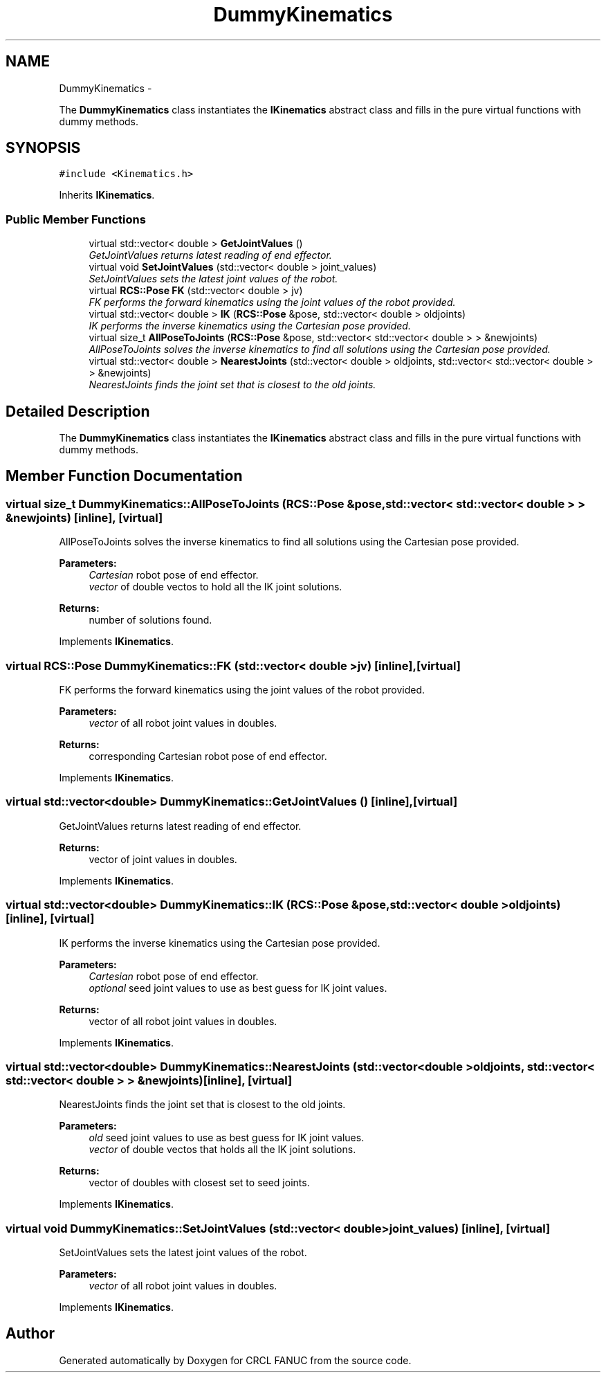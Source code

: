 .TH "DummyKinematics" 3 "Fri Mar 18 2016" "CRCL FANUC" \" -*- nroff -*-
.ad l
.nh
.SH NAME
DummyKinematics \- 
.PP
The \fBDummyKinematics\fP class instantiates the \fBIKinematics\fP abstract class and fills in the pure virtual functions with dummy methods\&.  

.SH SYNOPSIS
.br
.PP
.PP
\fC#include <Kinematics\&.h>\fP
.PP
Inherits \fBIKinematics\fP\&.
.SS "Public Member Functions"

.in +1c
.ti -1c
.RI "virtual std::vector< double > \fBGetJointValues\fP ()"
.br
.RI "\fIGetJointValues returns latest reading of end effector\&. \fP"
.ti -1c
.RI "virtual void \fBSetJointValues\fP (std::vector< double > joint_values)"
.br
.RI "\fISetJointValues sets the latest joint values of the robot\&. \fP"
.ti -1c
.RI "virtual \fBRCS::Pose\fP \fBFK\fP (std::vector< double > jv)"
.br
.RI "\fIFK performs the forward kinematics using the joint values of the robot provided\&. \fP"
.ti -1c
.RI "virtual std::vector< double > \fBIK\fP (\fBRCS::Pose\fP &pose, std::vector< double > oldjoints)"
.br
.RI "\fIIK performs the inverse kinematics using the Cartesian pose provided\&. \fP"
.ti -1c
.RI "virtual size_t \fBAllPoseToJoints\fP (\fBRCS::Pose\fP &pose, std::vector< std::vector< double > > &newjoints)"
.br
.RI "\fIAllPoseToJoints solves the inverse kinematics to find all solutions using the Cartesian pose provided\&. \fP"
.ti -1c
.RI "virtual std::vector< double > \fBNearestJoints\fP (std::vector< double > oldjoints, std::vector< std::vector< double > > &newjoints)"
.br
.RI "\fINearestJoints finds the joint set that is closest to the old joints\&. \fP"
.in -1c
.SH "Detailed Description"
.PP 
The \fBDummyKinematics\fP class instantiates the \fBIKinematics\fP abstract class and fills in the pure virtual functions with dummy methods\&. 
.SH "Member Function Documentation"
.PP 
.SS "virtual size_t DummyKinematics::AllPoseToJoints (\fBRCS::Pose\fP &pose, std::vector< std::vector< double > > &newjoints)\fC [inline]\fP, \fC [virtual]\fP"

.PP
AllPoseToJoints solves the inverse kinematics to find all solutions using the Cartesian pose provided\&. 
.PP
\fBParameters:\fP
.RS 4
\fICartesian\fP robot pose of end effector\&. 
.br
\fIvector\fP of double vectos to hold all the IK joint solutions\&. 
.RE
.PP
\fBReturns:\fP
.RS 4
number of solutions found\&. 
.RE
.PP

.PP
Implements \fBIKinematics\fP\&.
.SS "virtual \fBRCS::Pose\fP DummyKinematics::FK (std::vector< double >jv)\fC [inline]\fP, \fC [virtual]\fP"

.PP
FK performs the forward kinematics using the joint values of the robot provided\&. 
.PP
\fBParameters:\fP
.RS 4
\fIvector\fP of all robot joint values in doubles\&. 
.RE
.PP
\fBReturns:\fP
.RS 4
corresponding Cartesian robot pose of end effector\&. 
.RE
.PP

.PP
Implements \fBIKinematics\fP\&.
.SS "virtual std::vector<double> DummyKinematics::GetJointValues ()\fC [inline]\fP, \fC [virtual]\fP"

.PP
GetJointValues returns latest reading of end effector\&. 
.PP
\fBReturns:\fP
.RS 4
vector of joint values in doubles\&. 
.RE
.PP

.PP
Implements \fBIKinematics\fP\&.
.SS "virtual std::vector<double> DummyKinematics::IK (\fBRCS::Pose\fP &pose, std::vector< double >oldjoints)\fC [inline]\fP, \fC [virtual]\fP"

.PP
IK performs the inverse kinematics using the Cartesian pose provided\&. 
.PP
\fBParameters:\fP
.RS 4
\fICartesian\fP robot pose of end effector\&. 
.br
\fIoptional\fP seed joint values to use as best guess for IK joint values\&. 
.RE
.PP
\fBReturns:\fP
.RS 4
vector of all robot joint values in doubles\&. 
.RE
.PP

.PP
Implements \fBIKinematics\fP\&.
.SS "virtual std::vector<double> DummyKinematics::NearestJoints (std::vector< double >oldjoints, std::vector< std::vector< double > > &newjoints)\fC [inline]\fP, \fC [virtual]\fP"

.PP
NearestJoints finds the joint set that is closest to the old joints\&. 
.PP
\fBParameters:\fP
.RS 4
\fIold\fP seed joint values to use as best guess for IK joint values\&. 
.br
\fIvector\fP of double vectos that holds all the IK joint solutions\&. 
.RE
.PP
\fBReturns:\fP
.RS 4
vector of doubles with closest set to seed joints\&. 
.RE
.PP

.PP
Implements \fBIKinematics\fP\&.
.SS "virtual void DummyKinematics::SetJointValues (std::vector< double >joint_values)\fC [inline]\fP, \fC [virtual]\fP"

.PP
SetJointValues sets the latest joint values of the robot\&. 
.PP
\fBParameters:\fP
.RS 4
\fIvector\fP of all robot joint values in doubles\&. 
.RE
.PP

.PP
Implements \fBIKinematics\fP\&.

.SH "Author"
.PP 
Generated automatically by Doxygen for CRCL FANUC from the source code\&.

